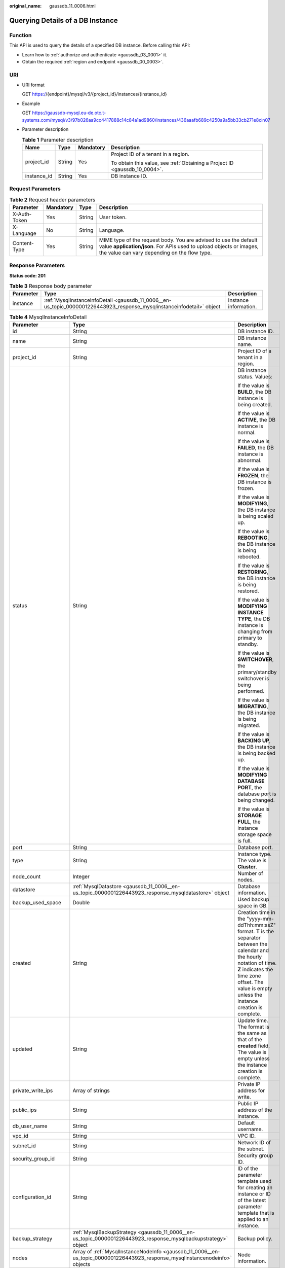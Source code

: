 :original_name: gaussdb_11_0006.html

.. _gaussdb_11_0006:

Querying Details of a DB Instance
=================================

Function
--------

This API is used to query the details of a specified DB instance. Before calling this API:

-  Learn how to :ref:`authorize and authenticate <gaussdb_03_0001>` it.
-  Obtain the required :ref:`region and endpoint <gaussdb_00_0003>`.

URI
---

-  URI format

   GET https://{endpoint}/mysql/v3/{project_id}/instances/{instance_id}

-  Example

   GET https://gaussdb-mysql.eu-de.otc.t-systems.com/mysql/v3/97b026aa9cc4417888c14c84a1ad9860/instances/436aaafb689c4250a9a5bb33cb271e8cin07

-  Parameter description

   .. table:: **Table 1** Parameter description

      +-----------------+-----------------+-----------------+----------------------------------------------------------------------------+
      | Name            | Type            | Mandatory       | Description                                                                |
      +=================+=================+=================+============================================================================+
      | project_id      | String          | Yes             | Project ID of a tenant in a region.                                        |
      |                 |                 |                 |                                                                            |
      |                 |                 |                 | To obtain this value, see :ref:`Obtaining a Project ID <gaussdb_10_0004>`. |
      +-----------------+-----------------+-----------------+----------------------------------------------------------------------------+
      | instance_id     | String          | Yes             | DB instance ID.                                                            |
      +-----------------+-----------------+-----------------+----------------------------------------------------------------------------+

Request Parameters
------------------

.. table:: **Table 2** Request header parameters

   +--------------+-----------+--------+-----------------------------------------------------------------------------------------------------------------------------------------------------------------------------------------+
   | Parameter    | Mandatory | Type   | Description                                                                                                                                                                             |
   +==============+===========+========+=========================================================================================================================================================================================+
   | X-Auth-Token | Yes       | String | User token.                                                                                                                                                                             |
   +--------------+-----------+--------+-----------------------------------------------------------------------------------------------------------------------------------------------------------------------------------------+
   | X-Language   | No        | String | Language.                                                                                                                                                                               |
   +--------------+-----------+--------+-----------------------------------------------------------------------------------------------------------------------------------------------------------------------------------------+
   | Content-Type | Yes       | String | MIME type of the request body. You are advised to use the default value **application/json**. For APIs used to upload objects or images, the value can vary depending on the flow type. |
   +--------------+-----------+--------+-----------------------------------------------------------------------------------------------------------------------------------------------------------------------------------------+

Response Parameters
-------------------

**Status code: 201**

.. table:: **Table 3** Response body parameter

   +-----------+------------------------------------------------------------------------------------------------------------------------+-----------------------+
   | Parameter | Type                                                                                                                   | Description           |
   +===========+========================================================================================================================+=======================+
   | instance  | :ref:`MysqlInstanceInfoDetail <gaussdb_11_0006__en-us_topic_0000001226443923_response_mysqlinstanceinfodetail>` object | Instance information. |
   +-----------+------------------------------------------------------------------------------------------------------------------------+-----------------------+

.. _gaussdb_11_0006__en-us_topic_0000001226443923_response_mysqlinstanceinfodetail:

.. table:: **Table 4** MysqlInstanceInfoDetail

   +-----------------------+------------------------------------------------------------------------------------------------------------------------------+-------------------------------------------------------------------------------------------------------------------------------------------------------------------------------------------------------------------------------------+
   | Parameter             | Type                                                                                                                         | Description                                                                                                                                                                                                                         |
   +=======================+==============================================================================================================================+=====================================================================================================================================================================================================================================+
   | id                    | String                                                                                                                       | DB instance ID.                                                                                                                                                                                                                     |
   +-----------------------+------------------------------------------------------------------------------------------------------------------------------+-------------------------------------------------------------------------------------------------------------------------------------------------------------------------------------------------------------------------------------+
   | name                  | String                                                                                                                       | DB instance name.                                                                                                                                                                                                                   |
   +-----------------------+------------------------------------------------------------------------------------------------------------------------------+-------------------------------------------------------------------------------------------------------------------------------------------------------------------------------------------------------------------------------------+
   | project_id            | String                                                                                                                       | Project ID of a tenant in a region.                                                                                                                                                                                                 |
   +-----------------------+------------------------------------------------------------------------------------------------------------------------------+-------------------------------------------------------------------------------------------------------------------------------------------------------------------------------------------------------------------------------------+
   | status                | String                                                                                                                       | DB instance status. Values:                                                                                                                                                                                                         |
   |                       |                                                                                                                              |                                                                                                                                                                                                                                     |
   |                       |                                                                                                                              | If the value is **BUILD**, the DB instance is being created.                                                                                                                                                                        |
   |                       |                                                                                                                              |                                                                                                                                                                                                                                     |
   |                       |                                                                                                                              | If the value is **ACTIVE**, the DB instance is normal.                                                                                                                                                                              |
   |                       |                                                                                                                              |                                                                                                                                                                                                                                     |
   |                       |                                                                                                                              | If the value is **FAILED**, the DB instance is abnormal.                                                                                                                                                                            |
   |                       |                                                                                                                              |                                                                                                                                                                                                                                     |
   |                       |                                                                                                                              | If the value is **FROZEN**, the DB instance is frozen.                                                                                                                                                                              |
   |                       |                                                                                                                              |                                                                                                                                                                                                                                     |
   |                       |                                                                                                                              | If the value is **MODIFYING**, the DB instance is being scaled up.                                                                                                                                                                  |
   |                       |                                                                                                                              |                                                                                                                                                                                                                                     |
   |                       |                                                                                                                              | If the value is **REBOOTING**, the DB instance is being rebooted.                                                                                                                                                                   |
   |                       |                                                                                                                              |                                                                                                                                                                                                                                     |
   |                       |                                                                                                                              | If the value is **RESTORING**, the DB instance is being restored.                                                                                                                                                                   |
   |                       |                                                                                                                              |                                                                                                                                                                                                                                     |
   |                       |                                                                                                                              | If the value is **MODIFYING INSTANCE TYPE**, the DB instance is changing from primary to standby.                                                                                                                                   |
   |                       |                                                                                                                              |                                                                                                                                                                                                                                     |
   |                       |                                                                                                                              | If the value is **SWITCHOVER**, the primary/standby switchover is being performed.                                                                                                                                                  |
   |                       |                                                                                                                              |                                                                                                                                                                                                                                     |
   |                       |                                                                                                                              | If the value is **MIGRATING**, the DB instance is being migrated.                                                                                                                                                                   |
   |                       |                                                                                                                              |                                                                                                                                                                                                                                     |
   |                       |                                                                                                                              | If the value is **BACKING UP**, the DB instance is being backed up.                                                                                                                                                                 |
   |                       |                                                                                                                              |                                                                                                                                                                                                                                     |
   |                       |                                                                                                                              | If the value is **MODIFYING DATABASE PORT**, the database port is being changed.                                                                                                                                                    |
   |                       |                                                                                                                              |                                                                                                                                                                                                                                     |
   |                       |                                                                                                                              | If the value is **STORAGE FULL**, the instance storage space is full.                                                                                                                                                               |
   +-----------------------+------------------------------------------------------------------------------------------------------------------------------+-------------------------------------------------------------------------------------------------------------------------------------------------------------------------------------------------------------------------------------+
   | port                  | String                                                                                                                       | Database port.                                                                                                                                                                                                                      |
   +-----------------------+------------------------------------------------------------------------------------------------------------------------------+-------------------------------------------------------------------------------------------------------------------------------------------------------------------------------------------------------------------------------------+
   | type                  | String                                                                                                                       | Instance type. The value is **Cluster**.                                                                                                                                                                                            |
   +-----------------------+------------------------------------------------------------------------------------------------------------------------------+-------------------------------------------------------------------------------------------------------------------------------------------------------------------------------------------------------------------------------------+
   | node_count            | Integer                                                                                                                      | Number of nodes.                                                                                                                                                                                                                    |
   +-----------------------+------------------------------------------------------------------------------------------------------------------------------+-------------------------------------------------------------------------------------------------------------------------------------------------------------------------------------------------------------------------------------+
   | datastore             | :ref:`MysqlDatastore <gaussdb_11_0006__en-us_topic_0000001226443923_response_mysqldatastore>` object                         | Database information.                                                                                                                                                                                                               |
   +-----------------------+------------------------------------------------------------------------------------------------------------------------------+-------------------------------------------------------------------------------------------------------------------------------------------------------------------------------------------------------------------------------------+
   | backup_used_space     | Double                                                                                                                       | Used backup space in GB.                                                                                                                                                                                                            |
   +-----------------------+------------------------------------------------------------------------------------------------------------------------------+-------------------------------------------------------------------------------------------------------------------------------------------------------------------------------------------------------------------------------------+
   | created               | String                                                                                                                       | Creation time in the "yyyy-mm-ddThh:mm:ssZ" format. **T** is the separator between the calendar and the hourly notation of time. **Z** indicates the time zone offset. The value is empty unless the instance creation is complete. |
   +-----------------------+------------------------------------------------------------------------------------------------------------------------------+-------------------------------------------------------------------------------------------------------------------------------------------------------------------------------------------------------------------------------------+
   | updated               | String                                                                                                                       | Update time. The format is the same as that of the **created** field. The value is empty unless the instance creation is complete.                                                                                                  |
   +-----------------------+------------------------------------------------------------------------------------------------------------------------------+-------------------------------------------------------------------------------------------------------------------------------------------------------------------------------------------------------------------------------------+
   | private_write_ips     | Array of strings                                                                                                             | Private IP address for write.                                                                                                                                                                                                       |
   +-----------------------+------------------------------------------------------------------------------------------------------------------------------+-------------------------------------------------------------------------------------------------------------------------------------------------------------------------------------------------------------------------------------+
   | public_ips            | String                                                                                                                       | Public IP address of the instance.                                                                                                                                                                                                  |
   +-----------------------+------------------------------------------------------------------------------------------------------------------------------+-------------------------------------------------------------------------------------------------------------------------------------------------------------------------------------------------------------------------------------+
   | db_user_name          | String                                                                                                                       | Default username.                                                                                                                                                                                                                   |
   +-----------------------+------------------------------------------------------------------------------------------------------------------------------+-------------------------------------------------------------------------------------------------------------------------------------------------------------------------------------------------------------------------------------+
   | vpc_id                | String                                                                                                                       | VPC ID.                                                                                                                                                                                                                             |
   +-----------------------+------------------------------------------------------------------------------------------------------------------------------+-------------------------------------------------------------------------------------------------------------------------------------------------------------------------------------------------------------------------------------+
   | subnet_id             | String                                                                                                                       | Network ID of the subnet.                                                                                                                                                                                                           |
   +-----------------------+------------------------------------------------------------------------------------------------------------------------------+-------------------------------------------------------------------------------------------------------------------------------------------------------------------------------------------------------------------------------------+
   | security_group_id     | String                                                                                                                       | Security group ID.                                                                                                                                                                                                                  |
   +-----------------------+------------------------------------------------------------------------------------------------------------------------------+-------------------------------------------------------------------------------------------------------------------------------------------------------------------------------------------------------------------------------------+
   | configuration_id      | String                                                                                                                       | ID of the parameter template used for creating an instance or ID of the latest parameter template that is applied to an instance.                                                                                                   |
   +-----------------------+------------------------------------------------------------------------------------------------------------------------------+-------------------------------------------------------------------------------------------------------------------------------------------------------------------------------------------------------------------------------------+
   | backup_strategy       | :ref:`MysqlBackupStrategy <gaussdb_11_0006__en-us_topic_0000001226443923_response_mysqlbackupstrategy>` object               | Backup policy.                                                                                                                                                                                                                      |
   +-----------------------+------------------------------------------------------------------------------------------------------------------------------+-------------------------------------------------------------------------------------------------------------------------------------------------------------------------------------------------------------------------------------+
   | nodes                 | Array of :ref:`MysqlInstanceNodeInfo <gaussdb_11_0006__en-us_topic_0000001226443923_response_mysqlinstancenodeinfo>` objects | Node information.                                                                                                                                                                                                                   |
   +-----------------------+------------------------------------------------------------------------------------------------------------------------------+-------------------------------------------------------------------------------------------------------------------------------------------------------------------------------------------------------------------------------------+
   | enterprise_project_id | String                                                                                                                       | Enterprise project ID.                                                                                                                                                                                                              |
   +-----------------------+------------------------------------------------------------------------------------------------------------------------------+-------------------------------------------------------------------------------------------------------------------------------------------------------------------------------------------------------------------------------------+
   | time_zone             | String                                                                                                                       | Time zone.                                                                                                                                                                                                                          |
   +-----------------------+------------------------------------------------------------------------------------------------------------------------------+-------------------------------------------------------------------------------------------------------------------------------------------------------------------------------------------------------------------------------------+
   | az_mode               | String                                                                                                                       | AZ type. It can be **single** or **multi**.                                                                                                                                                                                         |
   +-----------------------+------------------------------------------------------------------------------------------------------------------------------+-------------------------------------------------------------------------------------------------------------------------------------------------------------------------------------------------------------------------------------+
   | master_az_code        | String                                                                                                                       | Primary AZ.                                                                                                                                                                                                                         |
   +-----------------------+------------------------------------------------------------------------------------------------------------------------------+-------------------------------------------------------------------------------------------------------------------------------------------------------------------------------------------------------------------------------------+
   | maintenance_window    | String                                                                                                                       | Maintenance window in the UTC format.                                                                                                                                                                                               |
   +-----------------------+------------------------------------------------------------------------------------------------------------------------------+-------------------------------------------------------------------------------------------------------------------------------------------------------------------------------------------------------------------------------------+
   | tags                  | Array of :ref:`MysqlTags <gaussdb_11_0006__en-us_topic_0000001226443923_response_mysqltags>` objects                         | Tags for managing instances.                                                                                                                                                                                                        |
   +-----------------------+------------------------------------------------------------------------------------------------------------------------------+-------------------------------------------------------------------------------------------------------------------------------------------------------------------------------------------------------------------------------------+
   | dedicated_resource_id | String                                                                                                                       | Dedicated resource pool ID. This parameter is returned only when the instance belongs to a dedicated resource pool.                                                                                                                 |
   +-----------------------+------------------------------------------------------------------------------------------------------------------------------+-------------------------------------------------------------------------------------------------------------------------------------------------------------------------------------------------------------------------------------+

.. _gaussdb_11_0006__en-us_topic_0000001226443923_response_mysqldatastore:

.. table:: **Table 5** MysqlDatastore

   +----------------+--------+--------------------------------------------------------+
   | Parameter      | Type   | Description                                            |
   +================+========+========================================================+
   | type           | String | DB engine. Currently, only gaussdb-mysql is supported. |
   +----------------+--------+--------------------------------------------------------+
   | version        | String | DB version.                                            |
   +----------------+--------+--------------------------------------------------------+
   | kernel_version | String | Database kernel version.                               |
   +----------------+--------+--------------------------------------------------------+

.. _gaussdb_11_0006__response_mysqlvolumeinfo:

.. table:: **Table 6** MysqlInatanceNodeVolumeInfo

   ========= ====== =====================
   Parameter Type   Description
   ========= ====== =====================
   type      String Disk type.
   used      String Used disk size in GB.
   ========= ====== =====================

.. _gaussdb_11_0006__en-us_topic_0000001226443923_response_mysqlbackupstrategy:

.. table:: **Table 7** MysqlBackupStrategy

   +------------+--------+---------------------------------------------------------------------------------------------------------------------------------+
   | Parameter  | Type   | Description                                                                                                                     |
   +============+========+=================================================================================================================================+
   | start_time | String | Automated backup start time. The automated backup will be triggered within one hour after the time specified by this parameter. |
   +------------+--------+---------------------------------------------------------------------------------------------------------------------------------+
   | keep_days  | String | Backup retention days.                                                                                                          |
   +------------+--------+---------------------------------------------------------------------------------------------------------------------------------+

.. _gaussdb_11_0006__en-us_topic_0000001226443923_response_mysqlinstancenodeinfo:

.. table:: **Table 8** MysqlInstanceNodeInfo

   +------------------+-------------------------------------------------------------------+--------------------------------------------------------------------------------+
   | Parameter        | Type                                                              | Description                                                                    |
   +==================+===================================================================+================================================================================+
   | id               | String                                                            | DB instance ID.                                                                |
   +------------------+-------------------------------------------------------------------+--------------------------------------------------------------------------------+
   | name             | String                                                            | Node name.                                                                     |
   +------------------+-------------------------------------------------------------------+--------------------------------------------------------------------------------+
   | type             | String                                                            | Node type, which can be **master** or **slave**.                               |
   +------------------+-------------------------------------------------------------------+--------------------------------------------------------------------------------+
   | status           | String                                                            | Node status.                                                                   |
   +------------------+-------------------------------------------------------------------+--------------------------------------------------------------------------------+
   | port             | Integer                                                           | Database port.                                                                 |
   +------------------+-------------------------------------------------------------------+--------------------------------------------------------------------------------+
   | private_read_ips | Array of strings                                                  | Private IP address for read of the node.                                       |
   +------------------+-------------------------------------------------------------------+--------------------------------------------------------------------------------+
   | volume           | :ref:`Table 6 <gaussdb_11_0006__response_mysqlvolumeinfo>` object | Storage disk information.                                                      |
   +------------------+-------------------------------------------------------------------+--------------------------------------------------------------------------------+
   | az_code          | String                                                            | AZ.                                                                            |
   +------------------+-------------------------------------------------------------------+--------------------------------------------------------------------------------+
   | region_code      | String                                                            | Region where the instance is located.                                          |
   +------------------+-------------------------------------------------------------------+--------------------------------------------------------------------------------+
   | created          | String                                                            | DB instance creation time.                                                     |
   +------------------+-------------------------------------------------------------------+--------------------------------------------------------------------------------+
   | updated          | String                                                            | Update time.                                                                   |
   +------------------+-------------------------------------------------------------------+--------------------------------------------------------------------------------+
   | flavor_ref       | String                                                            | Specification code.                                                            |
   +------------------+-------------------------------------------------------------------+--------------------------------------------------------------------------------+
   | max_connections  | String                                                            | Maximum number of connections.                                                 |
   +------------------+-------------------------------------------------------------------+--------------------------------------------------------------------------------+
   | vcpus            | String                                                            | Number of vCPUs.                                                               |
   +------------------+-------------------------------------------------------------------+--------------------------------------------------------------------------------+
   | ram              | String                                                            | Memory size in GB.                                                             |
   +------------------+-------------------------------------------------------------------+--------------------------------------------------------------------------------+
   | need_restart     | Boolean                                                           | Whether to reboot the instance for the parameter modifications to take effect. |
   +------------------+-------------------------------------------------------------------+--------------------------------------------------------------------------------+
   | priority         | Integer                                                           | Failover priority.                                                             |
   +------------------+-------------------------------------------------------------------+--------------------------------------------------------------------------------+

.. _gaussdb_11_0006__en-us_topic_0000001226443923_response_mysqltags:

.. table:: **Table 9** MysqlTags

   +-----------+--------+----------------------------------------------------------------------------------------------------------------------------------------------------------------------------------------------------------------------------------+
   | Parameter | Type   | Description                                                                                                                                                                                                                      |
   +===========+========+==================================================================================================================================================================================================================================+
   | key       | String | Tag key. The value can contain a maximum of 36 Unicode characters. The value cannot be an empty string, a space, or left blank. Only uppercase letters, lowercase letters, digits, hyphens (-), and underscores (_) are allowed. |
   +-----------+--------+----------------------------------------------------------------------------------------------------------------------------------------------------------------------------------------------------------------------------------+
   | value     | String | Tag value. It contains a maximum of 43 Unicode characters. The value can be an empty string. Only uppercase letters, lowercase letters, digits, periods (.), hyphens (-), and underscores (_) are allowed.                       |
   +-----------+--------+----------------------------------------------------------------------------------------------------------------------------------------------------------------------------------------------------------------------------------+

**Status code: 400**

.. table:: **Table 10** Response body parameters

   ========== ====== ==============
   Parameter  Type   Description
   ========== ====== ==============
   error_code String Error code.
   error_msg  String Error message.
   ========== ====== ==============

**Status code: 500**

.. table:: **Table 11** Response body parameters

   ========== ====== ==============
   Parameter  Type   Description
   ========== ====== ==============
   error_code String Error code.
   error_msg  String Error message.
   ========== ====== ==============

Example Request
---------------

Querying details of a DB instance

.. code-block:: text

   GET https://gaussdb-mysql.eu-de.otc.t-systems.com/mysql/v3/97b026aa9cc4417888c14c84a1ad9860/instances/d2cda7b97a39488e8b30e3cea4066204in07

Example Response
----------------

**Status code: 201**

Success.

.. code-block::

   {
     "instance": {
       "id": "d2cda7b97a39488e8b30e3cea4066204in07",
       "name": "taurusdb-d616-lb07",
       "status": "ACTIVE",
       "project_id": "053f533ead80d5102f0cc012e8d468a4",
       "enterprise_project_id": "0",
       "type": "Cluster",
       "charge_info": {
         "charge_mode": "postPaid",
         "order_id": ""
       },
       "node_count": 2,
       "datastore": {
         "type": "gaussdb-mysql",
         "version": "8.0"
       },
       "created": "2020-07-21T09:13:56+0200",
       "updated": "2020-07-21T09:27:54+0200",
       "public_ips": "",
       "private_write_ips": [
         "192.168.0.235"
       ],
       "db_user_name": "root",
       "port": "3306",
       "vpc_id": "f7ee62e2-9705-4523-ba49-a85ea1a1fa87",
       "subnet_id": "140af7bf-a9da-4dcf-8837-34199fd6d186",
       "security_group_id": "c7f69884-fe2b-4630-8114-70a11499d902",
       "backup_strategy": {
         "start_time": "00:00-00:00",
         "keep_days": "0"
       },
       "nodes": [
         {
           "id": "799a0f2fa49a4151bf9f7063c1fbba36no07",
           "name": "taurusdb-d616-lb07_node01",
           "type": "master",
           "status": "ACTIVE",
           "port": 3306,
           "private_read_ips": [
             "192.168.0.163"
           ],
           "volume": {
             "type": "POOL",
             "used": "0.0"
           },
           "az_code": "eu-de-01",
           "region_code": "eu-de",
           "flavor_id": "3169caaf-6c2f-41d5-aadd-c8fc3d83597e",
           "flavor_ref": "gaussdb.mysql.xlarge.x86.8",
           "max_connections": null,
           "vcpus": "4",
           "ram": "32",
           "need_restart": false,
           "priority": 1
         },
         {
           "id": "816459d771c444db9fa4c1d5c173cb1cno07",
           "name": "taurusdb-d616-lb07_node02",
           "type": "slave",
           "status": "ACTIVE",
           "port": 3306,
           "private_read_ips": [
             "192.168.0.160"
           ],
           "volume": {
             "type": "POOL",
             "used": "0.0"
           },
           "az_code": "eu-de-01",
           "region_code": "eu-de",
           "flavor_id": "3169caaf-6c2f-41d5-aadd-c8fc3d83597e",
           "flavor_ref": "gaussdb.mysql.xlarge.x86.8",
           "max_connections": null,
           "vcpus": "4",
           "ram": "32",
           "need_restart": false,
           "priority": 1
         }
       ],
       "time_zone": "UTC+08:00",
       "backup_used_space": 0,
       "az_mode": "single",
       "master_az_code": "eu-de-01",
       "maintenance_window": "18:00-22:00"
     }
   }

Status Code
-----------

For details, see :ref:`Status Codes <gaussdb_10_0002>`.

Error Code
----------

For details, see :ref:`Error Codes <gaussdb_10_0003>`.
